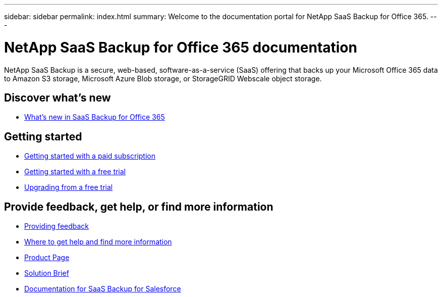 ---
sidebar: sidebar
permalink: index.html
summary: Welcome to the documentation portal for NetApp SaaS Backup for Office 365.
---

= NetApp SaaS Backup for Office 365 documentation
:hardbreaks:
:nofooter:
:icons: font
:linkattrs:
:imagesdir: ./media/
:keywords: ontap, cloud, amazon web services, saas backup, microsoft office 365, microsoft office exchange, onedrive for business, sharepoint online, saas restore, documentation

NetApp SaaS Backup is a secure, web-based, software-as-a-service (SaaS) offering that backs up your Microsoft Office 365 data to Amazon S3 storage, Microsoft Azure Blob storage, or StorageGRID Webscale object storage.

== Discover what's new

* link:reference_new_saasbackupO365.html[What's new in SaaS Backup for Office 365]

== Getting started

* link:concept_paid_subscription_workflow.html[Getting started with a paid subscription]
* link:concept_free_trial_workflow.html[Getting started with a free trial]
* link:task_upgrading_from_trial.html[Upgrading from a free trial]

== Provide feedback, get help, or find more information
* link:task_providing_feedback.html[Providing feedback]
* link:concept_get_help_find_info.html[Where to get help and find more information]
* link:https://cloud.netapp.com/saas-backup[Product Page]
* link:https://cloud.netapp.com/hubfs/NetApp%20SaaS%20Backup%20for%20Microsoft%20365.pdf?hsCtaTracking=486aae2e-33b3-489b-89c0-aff2c8adf7d1%7C37e522a7-0826-4a5f-8a79-85f565ff4592[Solution Brief]
* link:https://docs.netapp.com/us-en/salesforce/[Documentation for SaaS Backup for Salesforce]
